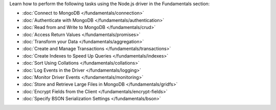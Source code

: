 Learn how to perform the following tasks using the Node.js driver in the
Fundamentals section:

- :doc:`Connect to MongoDB </fundamentals/connection>`
- :doc:`Authenticate with MongoDB </fundamentals/authentication>`
- :doc:`Read from and Write to MongoDB </fundamentals/crud>`
- :doc:`Access Return Values </fundamentals/promises>`
- :doc:`Transform your Data </fundamentals/aggregation>`
- :doc:`Create and Manage Transactions </fundamentals/transactions>`
- :doc:`Create Indexes to Speed Up Queries </fundamentals/indexes>`
- :doc:`Sort Using Collations </fundamentals/collations>`
- :doc:`Log Events in the Driver </fundamentals/logging>`
- :doc:`Monitor Driver Events </fundamentals/monitoring>`
- :doc:`Store and Retrieve Large Files in MongoDB </fundamentals/gridfs>`
- :doc:`Encrypt Fields from the Client </fundamentals/encrypt-fields>`
- :doc:`Specify BSON Serialization Settings </fundamentals/bson>`
